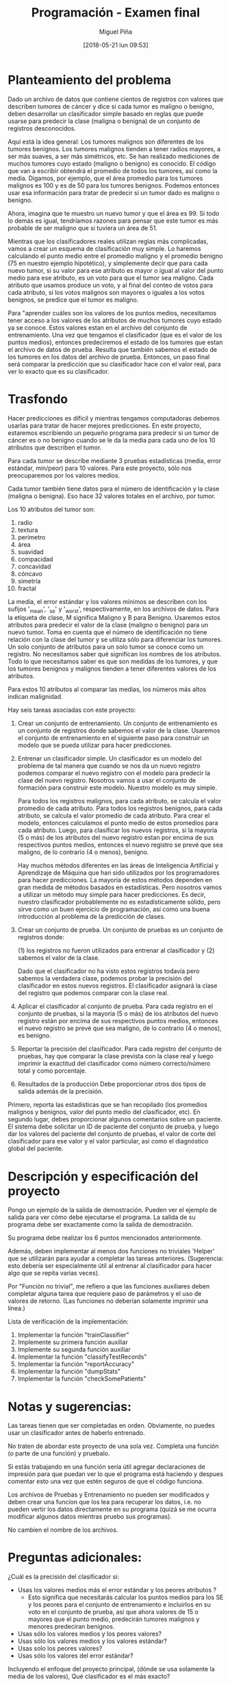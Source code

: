 #+title: Programación - Examen final
#+author: Miguel Piña
#+date: [2018-05-21 lun 09:53]

* Planteamiento del problema

Dado un archivo de datos que contiene cientos de registros con valores que
describen tumores de cáncer y dice si cada tumor es maligno o benigno, deben
desarrollar un clasificador simple basado en reglas que puede usarse para
predecir la clase (maligna o benigna) de un conjunto de registros desconocidos.

Aquí está la idea general: Los tumores malignos son diferentes de los tumores
benignos.  Los tumores malignos tienden a tener radios mayores, a ser más
suaves, a ser más simétricos, etc.  Se han realizado mediciones de muchos
tumores cuyo estado (maligno o benigno) es conocido. El código que van a
escribir obtendrá el promedio de todos los tumores, así como la media.  Digamos,
por ejemplo, que el área promedio para los tumores malignos es 100 y es de 50
para los tumores benignos.  Podemos entonces usar esa información para tratar de
predecir si un tumor dado es maligno o benigno.

Ahora, imagina que te muestro un nuevo tumor y que el área es 99.  Si todo lo
demás es igual, tendríamos razones para pensar que este tumor es más probable de
ser maligno que si tuviera un área de 51.

Mientras que los clasificadores reales utilizan reglas más complicadas, vamos a
crear un esquema de clasificación muy simple.  Lo haremos calculando el punto
medio entre el promedio maligno y el promedio benigno (75 en nuestro ejemplo
hipotético), y simplemente decir que para cada nuevo tumor, si su valor para ese
atributo es mayor o igual al valor del punto medio para ese atributo, es un voto
para que el tumor sea maligno. Cada atributo que usamos produce un voto, y al
final del conteo de votos para cada atributo, si los votos malignos son mayores
o iguales a los votos benignos, se predice que el tumor es maligno.

Para "aprender cuáles son los valores de los puntos medios, necesitamos tener
acceso a los valores de los atributos de muchos tumores cuyo estado ya se
conoce. Estos valores estan en el archivo del conjunto de entrenamiento. Una vez
que tengamos el clasificador (que es el valor de los puntos medios), entonces
predeciremos el estado de los tumores que estan el archivo de datos de prueba.
Resulta que también sabemos el estado de los tumores en los datos del archivo de
prueba.  Entonces, un paso final será comparar la predicción que su clasificador
hace con el valor real, para ver lo exacto que es su clasificador.


* Trasfondo

Hacer predicciones es difícil y mientras tengamos computadoras debemos usarlas
para tratar de hacer mejores predicciones.  En este proyecto, estaremos
escribiendo un pequeño programa para predecir si un tumor de cáncer es o no
benigno cuando se le da la media para cada uno de los 10 atributos que describen
el tumor.

Para cada tumor se describe mediante 3 pruebas estadísticas (media, error
estándar, min/peor) para 10 valores.  Para este proyecto, sólo nos preocuparemos
por los valores medios.

Cada tumor también tiene datos para el número de identificación y la clase
(maligna o benigna).  Eso hace 32 valores totales en el archivo, por tumor.

Los 10 atributos del tumor son:

1. radio
2. textura
3. perímetro
4. área
5. suavidad
6. compacidad
7. concavidad
8. cóncavo
9. simetría
10. fractal

La media, el error estándar y los valores mínimos se describen con los sufijos
'_mean', '_se' y '_worst', respectivamente, en los archivos de datos.  Para la
etiqueta de clase, M significa Maligno y B para Benigno.  Usaremos estos
atributos para predecir el valor de la clase (maligno o benigno) para un nuevo
tumor. Toma en cuenta que el número de identificación no tiene relación con la
clase del tumor y se utiliza sólo para diferenciar los tumores. Un solo conjunto
de atributos para un solo tumor se conoce como un registro.  No necesitamos
saber qué significan los nombres de los atributos. Todo lo que necesitamos saber
es que son medidas de los tumores, y que los tumores benignos y malignos tienden
a tener diferentes valores de los atributos.

Para estos 10 atributos al comparar las medias, los números más altos indican
malignidad.


Hay seis tareas asociadas con este proyecto:

1. Crear un conjunto de entrenamiento.
   Un conjunto de entrenamiento es un conjunto de registros donde sabemos el valor
   de la clase. Usaremos el conjunto de entrenamiento en el siguiente paso para
   construir un modelo que se pueda utilizar para hacer predicciones.

2. Entrenar un clasificador simple.
   Un clasificador es un modelo del problema de tal manera que cuando se nos da un
   nuevo registro podemos comparar el nuevo registro con el modelo para predecir la
   clase del nuevo registro. Nosotros vamos a usar el conjunto de formación para
   construir este modelo. Nuestro modelo es muy simple.

   Para todos los registros malignos, para cada atributo, se calcula el valor
   promedio de cada atributo.  Para todos los registros benignos, para cada
   atributo, se calcula el valor promedio de cada atributo.  Para crear el modelo,
   entonces calculamos el punto medio de estos promedios para cada atributo.
   Luego, para clasificar los nuevos registros, si la mayoría (5 o más) de los
   atributos del nuevo registro estan por encima de sus respectivos puntos medios,
   entonces el nuevo registro se prevé que sea maligno, de lo contrario (4 o
   menos), benigno.

   Hay muchos métodos diferentes en las áreas de Inteligencia Artificial y
   Aprendizaje de Máquina que han sido utilizados por los programadores para hacer
   predicciones.  La mayoría de estos métodos dependen en gran medida de métodos
   basados ​​en estadísticas.  Pero nosotros vamos a utilizar un método muy simple
   para hacer predicciones.  Es decir, nuestro clasificador probablemente no es
   estadísticamente sólido, pero sirve como un buen ejercicio de programación, así
   como una buena introducción al problema de la predicción de clases.


3. Crear un conjunto de prueba.
   Un conjunto de pruebas es un conjunto de registros donde:

   (1) los registros no fueron utilizados para entrenar al clasificador y
   (2) sabemos el valor de la clase.

   Dado que el clasificador no ha visto estos registros todavía pero sabemos la
   verdadera clase, podemos probar la precisión del clasificador en estos nuevos
   registros. El clasificador asignará la clase del registro que podemos comparar
   con la clase real.

4. Aplicar el clasificador al conjunto de prueba.
   Para cada registro en el conjunto de pruebas, si la mayoría (5 o más) de los
   atributos del nuevo registro están por encima de sus respectivos puntos medios,
   entonces el nuevo registro se prevé que sea maligno, de lo contrario (4 o
   menos), es benigno.

5. Reportar la precisión del clasificador.
   Para cada registro del conjunto de pruebas, hay que comparar la clase prevista
   con la clase real y luego imprimir la exactitud del clasificador como número
   correcto/número total y como porcentaje.

6. Resultados de la producción
   Debe proporcionar otros dos tipos de salida además de la precisión.


Primero, reporta las estadísticas que se han recopilado (los promedios malignos
y benignos, valor del punto medio del clasificador, etc).  En segundo lugar,
debes proporcionar algunos comentarios sobre un paciente.  El sistema debe
solicitar un ID de paciente del conjunto de prueba, y luego dar los valores del
paciente del conjunto de pruebas, el valor de corte del clasificador para ese
valor y el valor particular, así como el diagnóstico global del paciente.


* Descripción y especificación del proyecto

Pongo un ejemplo de la salida de demostración.
Pueden ver el ejemplo de salida para ver cómo debe ejecutarse el programa.
La salida de su programa debe ser exactamente como la salida de demostración.

Su programa debe realizar los 6 puntos mencionados anteriormente.

Además, deben implementar al menos dos funciones no triviales 'Helper' que se
utilizarán para ayudar a completar las tareas anteriores.  (Sugerencia: esto
debería ser especialmente útil al entrenar al clasificador para hacer algo que
se repita varias veces).

Por "Función no trivial", me refiero a que las funciones auxiliares deben
completar alguna tarea que requiere paso de parámetros y el uso de valores de
retorno.  (Las funciones no deberían solamente imprimir una línea.)

Lista de verificación de la implementación:

1. Implementar la función "trainClassifier"
2. Implemente su primera función auxiliar
3. Implemente su segunda función auxiliar
4. Implementar  la función "classifyTestRecords"
5. Implementar  la función "reportAccuracy"
6. Implementar la función  "dumpStats"
7. Implementar la función "checkSomePatients"



* Notas y sugerencias:

Las tareas tienen que ser completadas en orden. Obviamente, no puedes usar un
clasificador antes de haberlo entrenado.

No traten de abordar este proyecto de una sola vez. Completa una función (o
parte de una función) y pruebalo.

Si estás trabajando en una función sería útil agregar declaraciones de impresión
para que puedan ver lo que el programa está haciendo y despues comentar esto una
vez que estén seguros de que el código funciona.

Los archivos de Pruebas y Entrenamiento no pueden ser modificados y deben crear
una funcion que los lea para recuperar los datos, i.e.  no pueden vertir los
datos directamente en su programa (quizá se me ocurra modificar algunos datos
mientras pruebo sus programas).

No cambien el nombre de los archivos.



* Preguntas adicionales:

¿Cuál es la precisión del clasificador si:
- Usas los valores medios más el error estándar y los peores atributos ?
   - Esto significa que necesitarás calcular los puntos medios para los SE y los
     peores para el conjunto de entrenamiento e incluirlos en su voto en el
     conjunto de prueba, así que ahora valores de 15 o mayores que el punto
     medio, predecirán tumores malignos y menores predeciran benignos.
- Usas sólo los valores medios y los peores valores?
- Usas sólo los valores medios y los valores estándar?
- Usas solo los peores valores?
- Usas sólo los valores del error estándar?

Incluyendo el enfoque del proyecto principal, (dónde se usa solamente la media
de los valores), Qué clasificador es el más exacto?



* Entregables:

- Deberán entregar:
  - Un archivo llamado examenFinal.py con el codigo ejecutable de su programa,
    asegurencen de incluir su nombre y comentarios de codigo.
  - Todo en una carpeta comprimida llamada examenFinal.tgz
  - Entrega vía email a las direcciones: fernanda@ciencias.unam.mx y
    miguel_pinia@ciencias.unam.mx con subject: Programación 2018-2: Examen Final
- La codificación de su programa deberá cumplir con las especificaciones del
  PEP, incluir comentarios y seguir las especificaciones de la programación
  Orientada a Objetos.
- Deberán entregar un archivo en latex (.tex y .pdf) con el analisis de su
  programa, justificaciones de implementación y las respuestas a las preguntas
  adicionales mencionadas anteriormente.

- El examen es individual y cualquier método o función copiada con alguien más
  será anulado.

- Deberán entregar su examen el 1 junio 2018 antes de las 23hrs.


* Ejemplo de Ejecución y Salida

Nota: la entrada del usuario es solo el identificador del usuario que se quiere
revisar y "quit" para salir.

#+begin_src txt
Clasificador, estadisticas benignas y malignas
============================================================================== ====================
Clave Media-de-Clasificador Promedio-Maligno Promedio-Benigno
Radius 17.075 14.545 12.016
Textura 21.385 19.279 17.174
Perímetro 112.687 94.919 77.152
Área 934.017 693.338 452.659
Suavidad 0,103 0,098 0,093
Compacidad 0.144 0.110 0.077
Concavidad 0,153 0,100 0,046
Cóncavo 0,084 0,055 0,025
Simetría 0,194 0,185 0,175
Fractal 0.063 0.063 0.063

Lectura en datos de prueba ...
Listo lectura en los datos de prueba.

Clasificación de registros ...
Hecho clasificación.

El clasificador predijo correctamente la clase (maligno / benigno) de 213 registros de 231 registros.
El clasificador alcanzó una precisión del 92.21%.

Escriba el ID de un paciente para revisar ('quit' para salir): 897880
Revisando ID de verificación: 897880

Clave Valor-del-Paciente Limite-Clasificador Clase
Perímetro 64.410 94.919 Benigno
Simetría 0,189 0,185 Maligno
Área 310.800 693.338 Benigno
Cóncavo 0,018 0,055 Benigno
Textura 17.530 19.279 Benigno
Concavidad 0,025 0,100 Benigno
Radio 10.050 14.545 Benigno
Compacidad 0,073 0,110 Benigno
Fractal 0.063 0.063 Malignant
Suavidad 0.101 0.098 Maligno


Diagnóstico del Paciente 897880: Benigno


Escriba un ID para revisar a un paciente ('quit' para salir): 89812
Revisando ID de verificación: 89812

Clave Valor-del-Paciente Limite-Clasificador Clase
Perímetro 155.100 94.919 Maligno
Simetría 0,180 0,189 Benigno
Área 1747.000 693.338 Maligno
Cóncavo 0,141 0,055 Maligno
Textura 24.270 19.279 Maligno
Concavidad 0,231 0,100 Maligno
Radio 23.510 14.545 Malignant
Compacidad 0.128 0.110 Maligno
Fractal 0,055 0,063 Benigno
Suavidad 0,107 0,098 Maligno

Diagnóstico del Paciente 89812: Maligno

Escriba un ID para revisar a un paciente ('quit' para salir): quit
Programa terminado.
#+end_src
